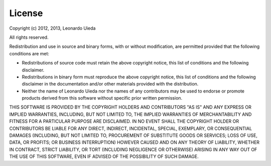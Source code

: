 .. _license:

=======
License
=======

Copyright (c) 2012, 2013, Leonardo Uieda

All rights reserved.

Redistribution and use in source and binary forms, with or without modification,
are permitted provided that the following conditions are met:

* Redistributions of source code must retain the above copyright notice,
  this list of conditions and the following disclaimer.
* Redistributions in binary form must reproduce the above copyright notice,
  this list of conditions and the following disclaimer in the documentation
  and/or other materials provided with the distribution.
* Neither the name of Leonardo Uieda nor the names of any contributors
  may be used to endorse or promote products derived from this software
  without specific prior written permission.

THIS SOFTWARE IS PROVIDED BY THE COPYRIGHT HOLDERS AND CONTRIBUTORS "AS IS" AND
ANY EXPRESS OR IMPLIED WARRANTIES, INCLUDING, BUT NOT LIMITED TO, THE IMPLIED
WARRANTIES OF MERCHANTABILITY AND FITNESS FOR A PARTICULAR PURPOSE ARE
DISCLAIMED. IN NO EVENT SHALL THE COPYRIGHT HOLDER OR CONTRIBUTORS BE LIABLE FOR
ANY DIRECT, INDIRECT, INCIDENTAL, SPECIAL, EXEMPLARY, OR CONSEQUENTIAL DAMAGES
(INCLUDING, BUT NOT LIMITED TO, PROCUREMENT OF SUBSTITUTE GOODS OR SERVICES;
LOSS OF USE, DATA, OR PROFITS; OR BUSINESS INTERRUPTION) HOWEVER CAUSED AND ON
ANY THEORY OF LIABILITY, WHETHER IN CONTRACT, STRICT LIABILITY, OR TORT
(INCLUDING NEGLIGENCE OR OTHERWISE) ARISING IN ANY WAY OUT OF THE USE OF THIS
SOFTWARE, EVEN IF ADVISED OF THE POSSIBILITY OF SUCH DAMAGE.
